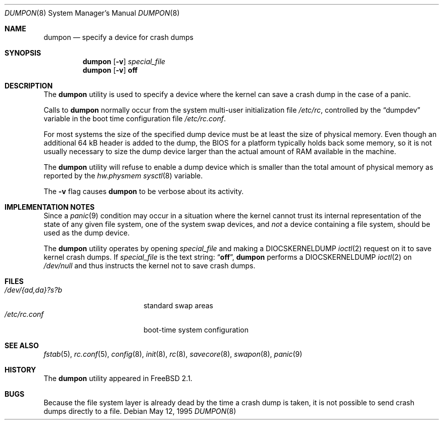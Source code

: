 .\" Copyright (c) 1980, 1991, 1993
.\"	The Regents of the University of California.  All rights reserved.
.\"
.\" Redistribution and use in source and binary forms, with or without
.\" modification, are permitted provided that the following conditions
.\" are met:
.\" 1. Redistributions of source code must retain the above copyright
.\"    notice, this list of conditions and the following disclaimer.
.\" 2. Redistributions in binary form must reproduce the above copyright
.\"    notice, this list of conditions and the following disclaimer in the
.\"    documentation and/or other materials provided with the distribution.
.\" 4. Neither the name of the University nor the names of its contributors
.\"    may be used to endorse or promote products derived from this software
.\"    without specific prior written permission.
.\"
.\" THIS SOFTWARE IS PROVIDED BY THE REGENTS AND CONTRIBUTORS ``AS IS'' AND
.\" ANY EXPRESS OR IMPLIED WARRANTIES, INCLUDING, BUT NOT LIMITED TO, THE
.\" IMPLIED WARRANTIES OF MERCHANTABILITY AND FITNESS FOR A PARTICULAR PURPOSE
.\" ARE DISCLAIMED.  IN NO EVENT SHALL THE REGENTS OR CONTRIBUTORS BE LIABLE
.\" FOR ANY DIRECT, INDIRECT, INCIDENTAL, SPECIAL, EXEMPLARY, OR CONSEQUENTIAL
.\" DAMAGES (INCLUDING, BUT NOT LIMITED TO, PROCUREMENT OF SUBSTITUTE GOODS
.\" OR SERVICES; LOSS OF USE, DATA, OR PROFITS; OR BUSINESS INTERRUPTION)
.\" HOWEVER CAUSED AND ON ANY THEORY OF LIABILITY, WHETHER IN CONTRACT, STRICT
.\" LIABILITY, OR TORT (INCLUDING NEGLIGENCE OR OTHERWISE) ARISING IN ANY WAY
.\" OUT OF THE USE OF THIS SOFTWARE, EVEN IF ADVISED OF THE POSSIBILITY OF
.\" SUCH DAMAGE.
.\"
.\"     From: @(#)swapon.8	8.1 (Berkeley) 6/5/93
.\" $FreeBSD: src/sbin/dumpon/dumpon.8,v 1.35.10.1.8.1 2012/03/03 06:15:13 kensmith Exp $
.\"
.Dd May 12, 1995
.Dt DUMPON 8
.Os
.Sh NAME
.Nm dumpon
.Nd "specify a device for crash dumps"
.Sh SYNOPSIS
.Nm
.Op Fl v
.Ar special_file
.Nm
.Op Fl v
.Cm off
.Sh DESCRIPTION
The
.Nm
utility is used to specify a device where the kernel can save a crash
dump in the case of a panic.
.Pp
Calls to
.Nm
normally occur from the system multi-user initialization file
.Pa /etc/rc ,
controlled by the
.Dq dumpdev
variable in the boot time configuration file
.Pa /etc/rc.conf .
.Pp
For most systems the size of the specified dump device must be at
least the size of physical memory.
Even though an additional 64 kB header is added to the dump, the BIOS for a
platform typically holds back some memory, so it is not usually
necessary to size the dump device larger than the actual amount of RAM
available in the machine.
.Pp
The
.Nm
utility will refuse to enable a dump device which is smaller than the
total amount of physical memory as reported by the
.Va hw.physmem
.Xr sysctl 8
variable.
.Pp
The
.Fl v
flag causes
.Nm
to be verbose about its activity.
.Sh IMPLEMENTATION NOTES
Since a
.Xr panic 9
condition may occur in a situation
where the kernel cannot trust its internal representation
of the state of any given file system,
one of the system swap devices,
and
.Em not
a device containing a file system,
should be used as the dump device.
.Pp
The
.Nm
utility operates by opening
.Ar special_file
and making a
.Dv DIOCSKERNELDUMP
.Xr ioctl 2
request on it to save kernel crash dumps.
If
.Ar special_file
is the text string:
.Dq Li off ,
.Nm
performs a
.Dv DIOCSKERNELDUMP
.Xr ioctl 2
on
.Pa /dev/null
and thus instructs the kernel not to save crash dumps.
.Sh FILES
.Bl -tag -width "/dev/{ad,da}?s?b" -compact
.It Pa /dev/{ad,da}?s?b
standard swap areas
.It Pa /etc/rc.conf
boot-time system configuration
.El
.Sh SEE ALSO
.Xr fstab 5 ,
.Xr rc.conf 5 ,
.Xr config 8 ,
.Xr init 8 ,
.Xr rc 8 ,
.Xr savecore 8 ,
.Xr swapon 8 ,
.Xr panic 9
.Sh HISTORY
The
.Nm
utility appeared in
.Fx 2.1 .
.Sh BUGS
Because the file system layer is already dead by the time a crash dump
is taken, it is not possible to send crash dumps directly to a file.
